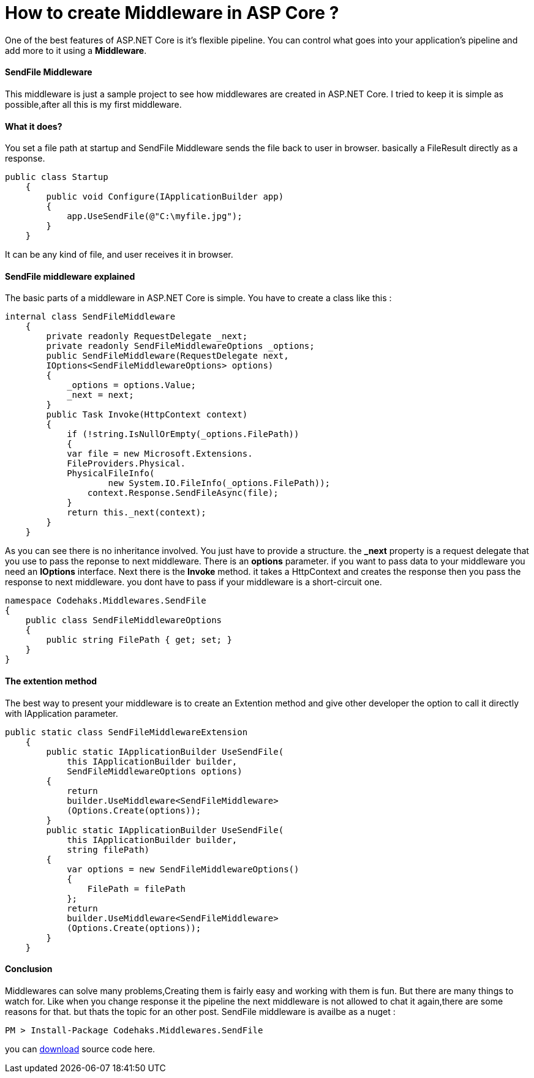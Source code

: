 # How to create Middleware in ASP Core ?
:hp-tags: ASP.NET,Core,Middleware

One of the best features of ASP.NET Core is it's flexible pipeline. You can control what goes into your application's pipeline and add more to it using a *Middleware*.

#### SendFile Middleware
This middleware is just a sample project to see how middlewares are created in ASP.NET Core. I tried to keep it is simple as possible,after all this is my first middleware.

#### What it does?
You set a file path at startup and SendFile Middleware sends the file back to user in browser. basically a FileResult directly as a response.

[source,c#]
public class Startup
    {
        public void Configure(IApplicationBuilder app)
        {
            app.UseSendFile(@"C:\myfile.jpg");
        }
    }

It can be any kind of file, and user receives it in browser.

#### SendFile middleware explained
The basic parts of a middleware in ASP.NET Core is simple. You have to create a class like this : 

[source,C#]
internal class SendFileMiddleware
    {
        private readonly RequestDelegate _next;
        private readonly SendFileMiddlewareOptions _options;
        public SendFileMiddleware(RequestDelegate next,
        IOptions<SendFileMiddlewareOptions> options)
        {
            _options = options.Value;
            _next = next;
        }
        public Task Invoke(HttpContext context)
        {
            if (!string.IsNullOrEmpty(_options.FilePath))
            {
            var file = new Microsoft.Extensions.
            FileProviders.Physical.
            PhysicalFileInfo(
                    new System.IO.FileInfo(_options.FilePath));
                context.Response.SendFileAsync(file);
            }
            return this._next(context);
        }
    }
    
As you can see there is no inheritance involved. You just have to provide a structure. the **_next** property is a request delegate that you use to pass the reponse to next middleware. There is an **options** parameter. if you want to pass data to your middleware you need an **IOptions** interface. Next there is the **Invoke** method. it takes a HttpContext and creates the response then you pass the response to next middleware. you dont have to pass if your middleware is a short-circuit one.

[source,C#]
namespace Codehaks.Middlewares.SendFile
{
    public class SendFileMiddlewareOptions
    {
        public string FilePath { get; set; }
    }
}

#### The extention method
The best way to present your middleware is to create an Extention method and give other developer the option to call it directly with IApplication parameter.

[source,C#]

public static class SendFileMiddlewareExtension
    {
        public static IApplicationBuilder UseSendFile(
            this IApplicationBuilder builder, 
            SendFileMiddlewareOptions options)
        {
            return
            builder.UseMiddleware<SendFileMiddleware>
            (Options.Create(options));
        }
        public static IApplicationBuilder UseSendFile(
            this IApplicationBuilder builder, 
            string filePath)
        {
            var options = new SendFileMiddlewareOptions()
            {
                FilePath = filePath
            };
            return
            builder.UseMiddleware<SendFileMiddleware>
            (Options.Create(options));
        }
    }

#### Conclusion
Middlewares can solve many problems,Creating them is fairly easy and working with them is fun. But there are many things to watch for. Like when you change response it the pipeline the next middleware is not allowed to chat it again,there are some reasons for that. but thats the topic for an other post.
SendFile middleware is availbe as a nuget : 

[source,C#]
PM > Install-Package Codehaks.Middlewares.SendFile

you can 
link:view-source:https://github.com/codehaks/Codehaks.Middlewares.SendFile[download] source code here.